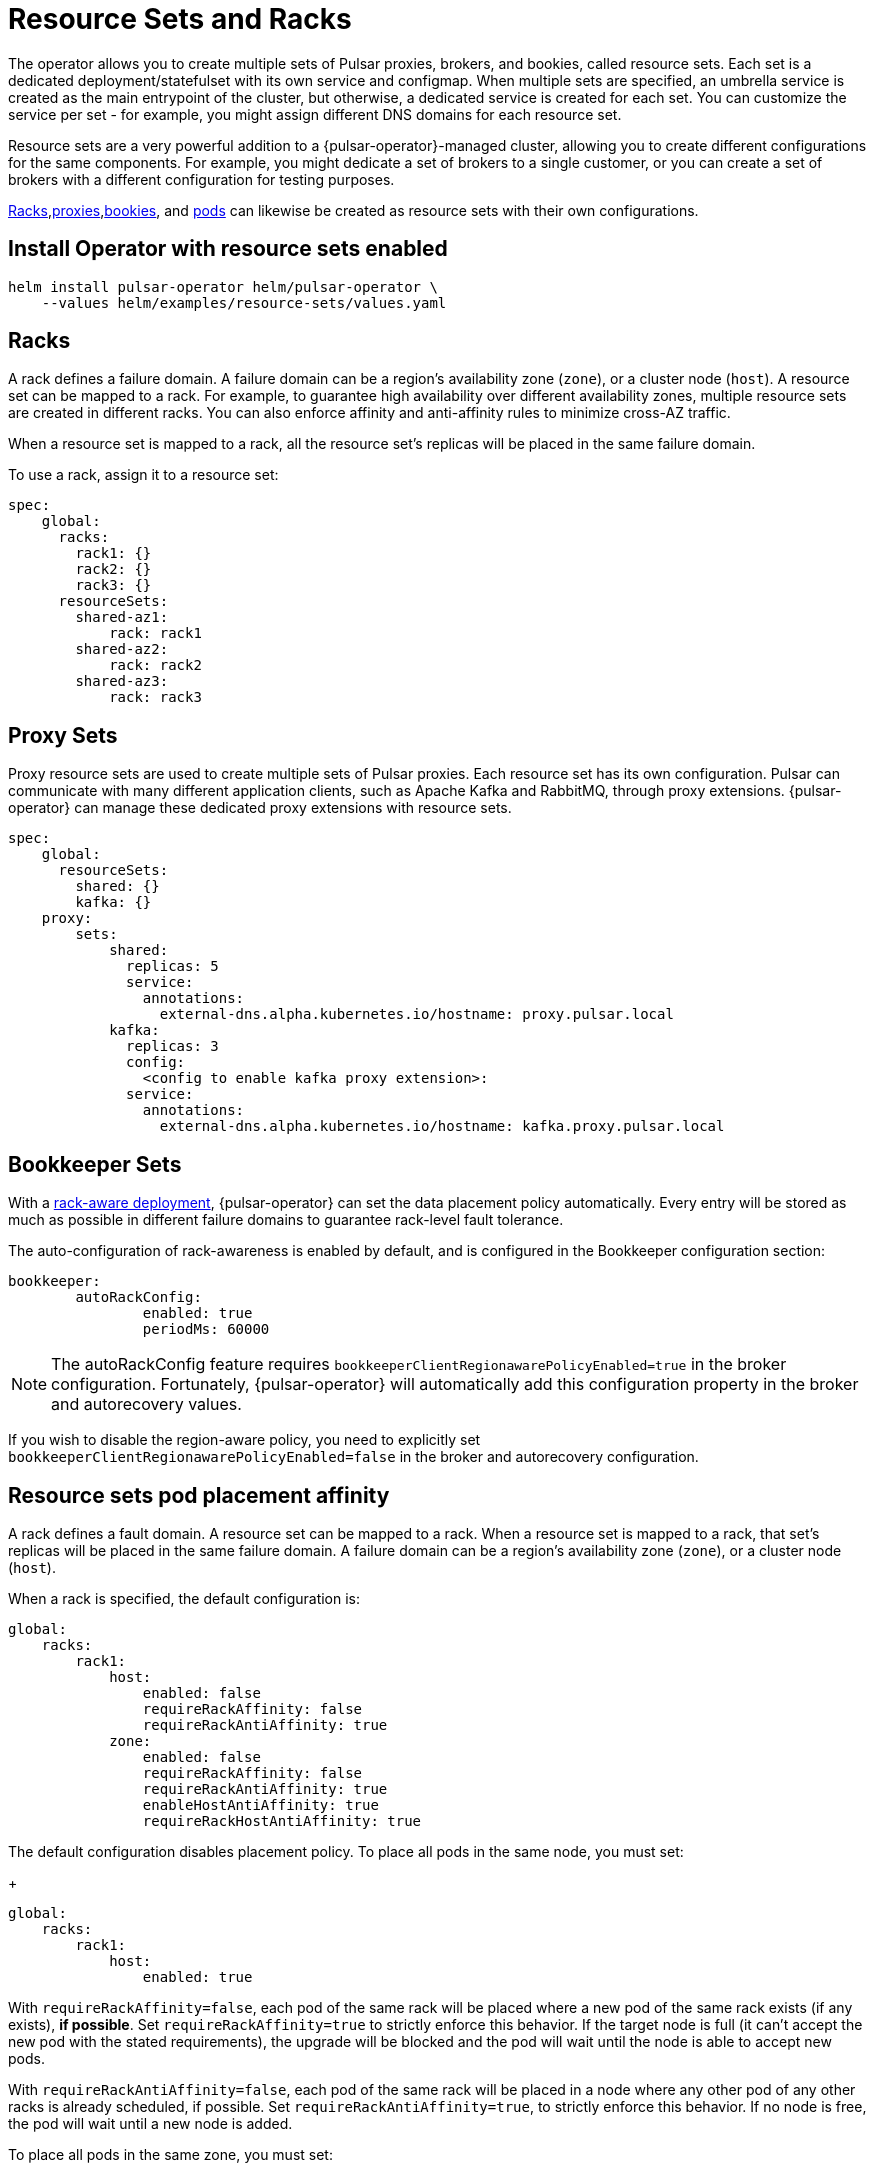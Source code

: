 = Resource Sets and Racks

The operator allows you to create multiple sets of Pulsar proxies, brokers, and bookies, called resource sets.
Each set is a dedicated deployment/statefulset with its own service and configmap.
When multiple sets are specified, an umbrella service is created as the main entrypoint of the cluster, but otherwise, a dedicated service is created for each set. You can customize the service per set - for example, you might assign different DNS domains for each resource set.

Resource sets are a very powerful addition to a {pulsar-operator}-managed cluster, allowing you to create different configurations for the same components. For example, you might dedicate a set of brokers to a single customer, or you can create a set of brokers with a different configuration for testing purposes.

<<racks,Racks>>,<<proxies,proxies>>,<<bookies,bookies>>, and <<pods,pods>> can likewise be created as resource sets with their own configurations.

== Install Operator with resource sets enabled
[source,helm]
----
helm install pulsar-operator helm/pulsar-operator \
    --values helm/examples/resource-sets/values.yaml
----

[#racks]
== Racks
A rack defines a failure domain.
A failure domain can be a region's availability zone (`zone`), or a cluster node (`host`).
A resource set can be mapped to a rack. For example, to guarantee high availability over different availability zones, multiple resource sets are created in different racks. You can also enforce affinity and anti-affinity rules to minimize cross-AZ traffic.

When a resource set is mapped to a rack, all the resource set's replicas will be placed in the same failure domain.

To use a rack, assign it to a resource set:
[source,helm]
----
spec:
    global:
      racks:
        rack1: {}
        rack2: {}
        rack3: {}
      resourceSets:
        shared-az1:
            rack: rack1
        shared-az2:
            rack: rack2
        shared-az3:
            rack: rack3
----

[#proxies]
== Proxy Sets
Proxy resource sets are used to create multiple sets of Pulsar proxies. Each resource set has its own configuration.
Pulsar can communicate with many different application clients, such as Apache Kafka and RabbitMQ, through proxy extensions.
{pulsar-operator} can manage these dedicated proxy extensions with resource sets.
[source,helm]
----
spec:
    global:
      resourceSets:
        shared: {}
        kafka: {}
    proxy:
        sets:
            shared:
              replicas: 5
              service:
                annotations:
                  external-dns.alpha.kubernetes.io/hostname: proxy.pulsar.local
            kafka:
              replicas: 3
              config:
                <config to enable kafka proxy extension>:
              service:
                annotations:
                  external-dns.alpha.kubernetes.io/hostname: kafka.proxy.pulsar.local
----

[#bookies]
== Bookkeeper Sets
With a https://pulsar.apache.org/docs/administration-isolation-bookie/#rack-aware-placement-policy[rack-aware deployment], {pulsar-operator} can set the data placement policy automatically.
Every entry will be stored as much as possible in different failure domains to guarantee rack-level fault tolerance.

The auto-configuration of rack-awareness is enabled by default, and is configured in the Bookkeeper configuration section:
[source,helm]
----
bookkeeper:
	autoRackConfig:
		enabled: true
		periodMs: 60000
----
[NOTE]
====
The autoRackConfig feature requires `bookkeeperClientRegionawarePolicyEnabled=true` in the broker configuration.
Fortunately, {pulsar-operator} will automatically add this configuration property in the broker and autorecovery values.
====

If you wish to disable the region-aware policy, you need to explicitly set `bookkeeperClientRegionawarePolicyEnabled=false` in the broker and autorecovery configuration.

[#pods]
== Resource sets pod placement affinity
A rack defines a fault domain. A resource set can be mapped to a rack.
When a resource set is mapped to a rack, that set's replicas will be placed in the same failure domain.
A failure domain can be a region's availability zone (`zone`), or a cluster node (`host`).

When a rack is specified, the default configuration is:
[source,helm]
----
global:
    racks:
        rack1:
            host:
                enabled: false
                requireRackAffinity: false
                requireRackAntiAffinity: true
            zone:
                enabled: false
                requireRackAffinity: false
                requireRackAntiAffinity: true
                enableHostAntiAffinity: true
                requireRackHostAntiAffinity: true
----

The default configuration disables placement policy.
To place all pods in the same node, you must set:
+
[source,helm]
----
global:
    racks:
        rack1:
            host:
                enabled: true
----

With `requireRackAffinity=false`, each pod of the same rack will be placed where a new pod of the same rack exists (if any exists), *if possible*.
Set `requireRackAffinity=true` to strictly enforce this behavior. If the target node is full (it can’t accept the new pod with the stated requirements), the upgrade will be blocked and the pod will wait until the node is able to accept new pods.

With `requireRackAntiAffinity=false`, each pod of the same rack will be placed in a node where any other pod of any other racks is already scheduled, if possible.
Set `requireRackAntiAffinity=true`, to strictly enforce this behavior. If no node is free, the pod will wait until a new node is added.

To place all pods in the same zone, you must set:
[source,helm]
----
global:
    racks:
        rack1:
	        zone:
		        enabled: true
----

With `enableHostAntiAffinity=true`, unless you're placing pods in different availability zones, a different node will be chosen for each pod. These requirements can be disabled (`enableHostAntiAffinity=false`), enforced (`requireRackHostAntiAffinity: true`) or done in best-effort (`requireRackHostAntiAffinity: false`)

=== Resource sets pod placement anti-affinity

Within a single resource set, you can specify anti-affinity behaviors in the relationships between pods and nodes.
There are two types of anti-affinity, `zone` and `host`.
`zone` will set the failure domain to the region’s availability zone.
`host` will set the failure domain to the node.

Soft or preferred constraints are acceptable - for example, you might prefer to place pods in different zones, but it's not a requirement.
Pod placement anti-affinity rules leverage the K8s `requiredDuringSchedulingIgnoredDuringExecution` and `preferredDuringSchedulingIgnoredDuringExecution` properties.

The default configuration is:
[source,helm]
----
global:
    antiAffinity:
        host:
            enabled: true
            required: true
        zone:
            enabled: false
            required: false
----

In this configuration, each replica of any deployment/statefulset will be forced to be placed on different host nodes. There is no requirement for the pods to be placed in different availability zones, therefore each pod could still be in the same zone.

To achieve multi-zone availability, you must set:
[source,helm]
----
global:
    antiAffinity:
        host:
            enabled: true
            required: true
        zone:
            enabled: true
            required: false
----

In this way each pod will be placed to a different zone, if possible.

To force zone anti-affinity, you must set:
[source,helm]
----
global:
    antiAffinity:
        host:
            enabled: true
            required: true
        zone:
            enabled: true
            required: true
----

If an availability zone is not available during upgrade, the pod won’t be scheduled and the upgrade will be blocked until a pod is manually deleted and the zone is free again.